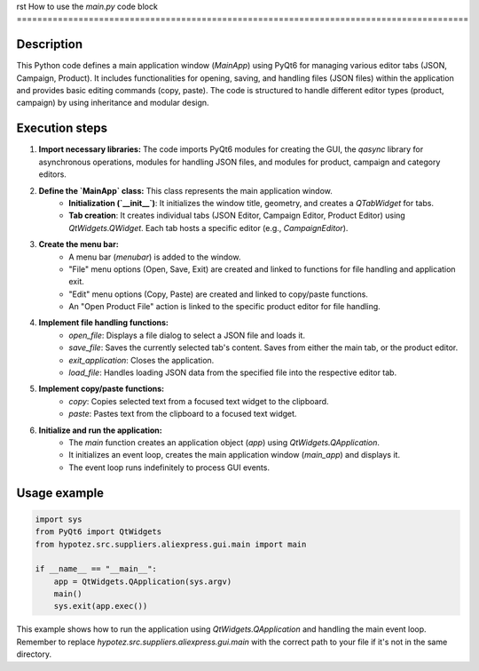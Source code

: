 rst
How to use the `main.py` code block
========================================================================================

Description
-------------------------
This Python code defines a main application window (`MainApp`) using PyQt6 for managing various editor tabs (JSON, Campaign, Product).  It includes functionalities for opening, saving, and handling files (JSON files) within the application and provides basic editing commands (copy, paste). The code is structured to handle different editor types (product, campaign) by using inheritance and modular design.

Execution steps
-------------------------
1. **Import necessary libraries:** The code imports PyQt6 modules for creating the GUI, the `qasync` library for asynchronous operations, modules for handling JSON files, and modules for product, campaign and category editors.

2. **Define the `MainApp` class:** This class represents the main application window.
    - **Initialization (`__init__`)**:  It initializes the window title, geometry, and creates a `QTabWidget` for tabs.
    - **Tab creation**: It creates individual tabs (JSON Editor, Campaign Editor, Product Editor) using `QtWidgets.QWidget`.  Each tab hosts a specific editor (e.g., `CampaignEditor`).

3. **Create the menu bar:**
    - A menu bar (`menubar`) is added to the window.
    - "File" menu options (Open, Save, Exit) are created and linked to functions for file handling and application exit.
    - "Edit" menu options (Copy, Paste) are created and linked to copy/paste functions.
    - An "Open Product File" action is linked to the specific product editor for file handling.

4. **Implement file handling functions:**
    - `open_file`: Displays a file dialog to select a JSON file and loads it.
    - `save_file`: Saves the currently selected tab's content.  Saves from either the main tab, or the product editor.
    - `exit_application`: Closes the application.
    - `load_file`: Handles loading JSON data from the specified file into the respective editor tab.

5. **Implement copy/paste functions:**
    - `copy`: Copies selected text from a focused text widget to the clipboard.
    - `paste`: Pastes text from the clipboard to a focused text widget.

6. **Initialize and run the application:**
    - The `main` function creates an application object (`app`) using `QtWidgets.QApplication`.
    - It initializes an event loop, creates the main application window (`main_app`) and displays it.
    - The event loop runs indefinitely to process GUI events.

Usage example
-------------------------
.. code-block:: python

    import sys
    from PyQt6 import QtWidgets
    from hypotez.src.suppliers.aliexpress.gui.main import main

    if __name__ == "__main__":
        app = QtWidgets.QApplication(sys.argv)
        main()
        sys.exit(app.exec())

This example shows how to run the application using `QtWidgets.QApplication` and handling the main event loop. Remember to replace `hypotez.src.suppliers.aliexpress.gui.main` with the correct path to your file if it's not in the same directory.